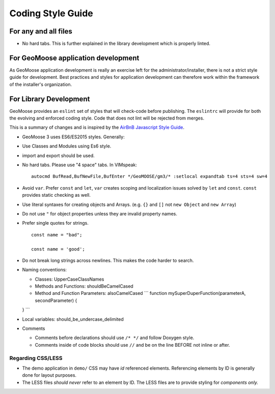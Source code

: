 .. _style-guide:

Coding Style Guide
==================

For any and all files
---------------------

-  No hard tabs. This is further explained in the library development
   which is properly linted.

For GeoMoose application development
------------------------------------

As GeoMoose application development is really an exercise left for the
administrator/installer, there is not a strict style guide for
development. Best practices and styles for application development can
therefore work within the framework of the installer's organization.

For Library Development
-----------------------

GeoMoose provides an ``eslint`` set of styles that will check-code
before publishing. The ``eslintrc`` will provide for both the evolving
and enforced coding style. Code that does not lint will be rejected from
merges.

This is a summary of changes and is inspired by the `AirBnB Javascript
Style Guide <https://github.com/airbnb/javascript>`__.

-  GeoMoose 3 uses ES6/ES2015 styles. Generally:
-  Use Classes and Modules using Es6 style.
-  import and export should be used.
-  No hard tabs. Please use "4 space" tabs. In VIMspeak:

   ::

       autocmd BufRead,BufNewFile,BufEnter */GeoMOOSE/gm3/* :setlocal expandtab ts=4 sts=4 sw=4

-  Avoid ``var``. Prefer ``const`` and ``let``, ``var`` creates scoping
   and localization issues solved by ``let`` and ``const``. ``const``
   provides static checking as well.
-  Use literal syntaxes for creating objects and Arrays. (e.g. ``{}``
   and ``[]`` not ``new Object`` and ``new Array``)
-  Do not use ``"`` for object properties unless they are invalid
   property names.
-  Prefer single quotes for strings.

   ::

       const name = "bad";

       const name = 'good';

-  Do not break long strings across newlines. This makes the code harder
   to search.
-  Naming conventions:

   -  Classes: UpperCaseClassNames
   -  Methods and Functions: shouldBeCamelCased
   -  Method and Function Parameters: alsoCamelCased \`\`\` function
      mySuperDuperFunction(parameterA, secondParameter) {

   } \`\`\`
-  Local variables: should\_be\_undercase\_delimited

-  Comments

   -  Comments before declarations should use ``/* */`` and follow
      Doxygen style.
   -  Comments inside of code blocks should use ``//`` and be on the
      line BEFORE not inline or after.

Regarding CSS/LESS
~~~~~~~~~~~~~~~~~~

-  The demo application in ``demo/`` CSS may have *id* referenced
   elements. Referencing elements by ID is generally done for layout
   purposes.
-  The LESS files *should never* refer to an element by ID. The LESS
   files are to provide styling for *components only.*
